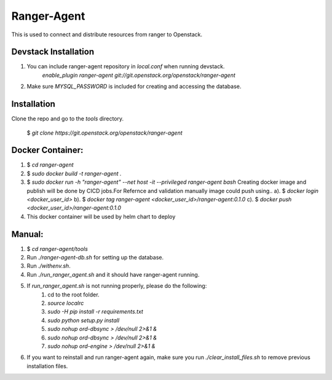 ===============================
Ranger-Agent
===============================

This is used to connect and distribute resources from ranger to Openstack.

Devstack Installation
---------------------
1. You can include ranger-agent repository in `local.conf` when running devstack.
	`enable_plugin ranger-agent git://git.openstack.org/openstack/ranger-agent`

2. Make sure `MYSQL_PASSWORD` is included for creating and accessing the database.


Installation
------------

Clone the repo and go to the `tools` directory.

  $ `git clone https://git.openstack.org/openstack/ranger-agent`

Docker Container:
-----------------

1. $ `cd ranger-agent`

2. $ `sudo docker build -t ranger-agent .`

3. $ `sudo docker run -h "ranger-agent" --net host -it --privileged  ranger-agent  bash`
   Creating docker image and publish will be done by CICD jobs.For Refernce and validation manually image could push using..
   a). $ `docker login <docker_user_id>`
   b). $ `docker tag ranger-agent <docker_user_id>/ranger-agent:0.1.0`
   c). $ `docker push <docker_user_id>/ranger-agent:0.1.0`

4. This docker container will be used by helm chart to deploy

Manual:
------

1. $ `cd ranger-agent/tools`

2. Run `./ranger-agent-db.sh` for setting up the database.

3. Run `./withenv.sh`.

4. Run `./run_ranger_agent.sh` and it should have ranger-agent running.

5. If `run_ranger_agent.sh` is not running properly, please do the following:
	1. cd to the root folder.
	2. `source localrc`
	3. `sudo -H pip install -r requirements.txt`
	4. `sudo python setup.py install`
	5. `sudo nohup ord-dbsync > /dev/null 2>&1 &`
	6. `sudo nohup ord-dbsync > /dev/null 2>&1 &`
	7. `sudo nohup ord-engine > /dev/null 2>&1 &`

6. If you want to reinstall and run ranger-agent again, make sure you run `./clear_install_files.sh` to remove previous installation files.

